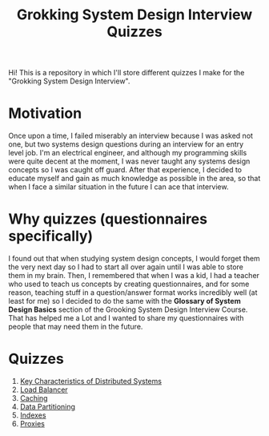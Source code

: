 #+TITLE: Grokking System Design Interview Quizzes
#+CREATOR: Emmanuel Bustos T.
#+OPTIONS: toc:nil 

Hi! This is a repository in which I'll store different quizzes I make for the "Grokking System Design Interview".

* Motivation
  Once upon a time, I failed miserably an interview because I was asked not one, but two systems design questions during an interview for an entry level job. I'm an electrical engineer, and although my programming skills were quite decent at the moment, I was never taught any systems design concepts so I was caught off guard. After that experience, I decided to educate myself and gain as much knowledge as possible in the area, so that when I face a similar situation in the future I can ace that interview. 
* Why quizzes (questionnaires specifically)
  I found out that when studying system design concepts, I would forget them the very next day so I had to start all over again until I was able to store them in my brain. Then, I remembered that when I was a kid, I had a teacher who used to teach us concepts by creating questionnaires, and for some reason, teaching stuff in a question/answer format works incredibly well (at least for me) so I decided to do the same with the *Glossary of System Design Basics* section of the Grooking System Design Interview Course. That has helped me a Lot and I wanted to share my questionnaires with people that may need them in the future.
* Quizzes
  1. [[./Quizzes/Key Characteristics of Distributed Systems.org][Key Characteristics of Distributed Systems]] 
  2. [[./Quizzes/Load Balancer.org][Load Balancer]]
  3. [[./Quizzes/Caching.org][Caching]]
  4. [[./Quizzes/Data Partitioning.org][Data Partitioning]]
  5. [[./Quizzes/Indexes.org][Indexes]]
  6. [[./Quizzes/Proxies.org][Proxies]]
